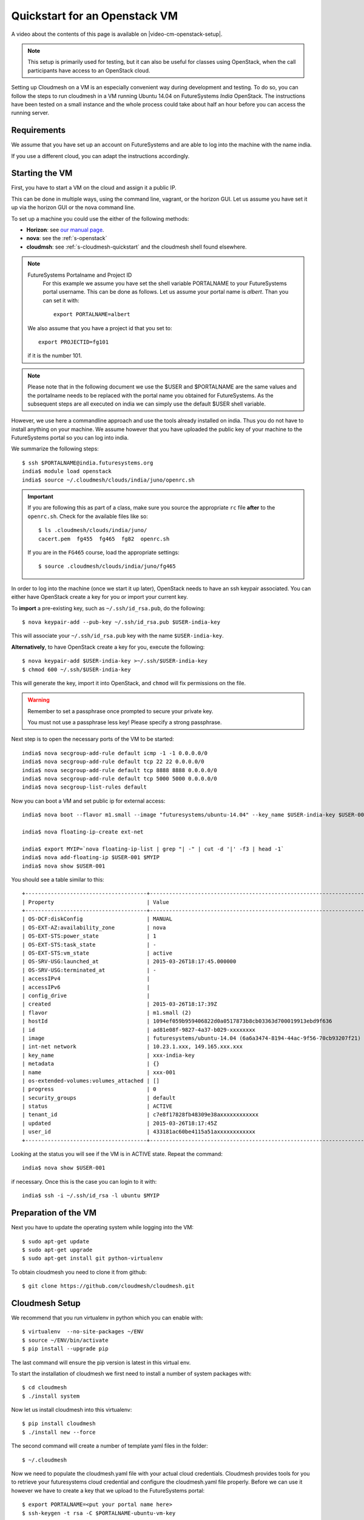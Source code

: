 .. _s-cloudmesh-vm-quickstart:

Quickstart for an Openstack VM 
======================================================================


A video about the contents of this page is available on |video-cm-openstack-setup|.

.. |video-image| image:: /images/glyphicons_402_youtube.png 
.. |video-cm-openstack-setup| replace:: |video-image| :youtube:`rcecpgm-47g`


.. highlight:: bash

.. role:: pink

.. note:: This setup is primarily used for testing, but it can also be
	  useful for classes using OpenStack, when the call
	  participants have access to an OpenStack cloud. 

Setting up Cloudmesh on a VM is an especially convenient way during
development and testing. To do so, you can follow the steps to run
cloudmesh in a VM running Ubuntu 14.04 on FutureSystems `India`
OpenStack. The instructions have been tested on a small instance 
and the whole process could take about half an hour before you 
can access the running server.

Requirements
----------------------------------------------------------------------

We assume that you have set up an account on FutureSystems and are
able to log into the machine with the name india.

If you use a different cloud, you can adapt the instructions
accordingly.

Starting the VM
----------------------------------------------------------------------

First, you have to start a VM on the cloud and assign it a public IP. 

This can be done in multiple ways, using the command line, vagrant, or
the horizon GUI. Let us assume you have set it up via the horizon GUI
or the nova command line. 

To set up a machine you could use the either of the following methods:

* **Horizon**: see `our manual page
  <../../iaas/openstack.html#horizon-gui.html>`_.

* **nova**: see the :ref:`s-openstack`

* **cloudmsh**: see :ref:`s-cloudmesh-quickstart` and the cloudmesh
  shell found elsewhere.


.. note:: FutureSystems Portalname and Project ID
          For this example we assume you have set the shell variable
	  PORTALNAME to your FutureSystems portal username. This can
	  be done as follows. Let us assume your portal name is
	  `albert`. Than you can set it with::

              export PORTALNAME=albert

         We also assume that you have a project id that you set to::

              export PROJECTID=fg101
 
         if it is the number 101.

.. note:: Please note that in the following document we use the
	  :pink:`$USER` and :pink:`$PORTALNAME` are the same values
	  and the portalname needs to be replaced with the portal name
	  you obtained for FutureSystems. As the subsequent steps are
	  all executed on india we can simply use the default
	  :pink:`$USER` shell variable.

However, we use here a commandline approach and use the tools already
installed on india. Thus you do not have to install anything on your
machine. We assume however that you have uploaded the public key of
your machine to the FutureSystems portal so you can log into india.

We summarize the following steps::

  $ ssh $PORTALNAME@india.futuresystems.org
  india$ module load openstack
  india$ source ~/.cloudmesh/clouds/india/juno/openrc.sh

.. important::

   If you are following this as part of a class, make sure you source
   the appropriate ``rc`` file **after** to the ``openrc.sh``.
   Check for the available files like so::

     $ ls .cloudmesh/clouds/india/juno/
     cacert.pem  fg455  fg465  fg82  openrc.sh

   If you are in the ``FG465`` course, load the appropriate settings::

     $ source .cloudmesh/clouds/india/juno/fg465


In order to log into the machine (once we start it up later),
OpenStack needs to have an ssh keypair associated.  You can either
have OpenStack create a key for you or import your current key.

To **import** a pre-existing key, such as ``~/.ssh/id_rsa.pub``, do the following::

  $ nova keypair-add --pub-key ~/.ssh/id_rsa.pub $USER-india-key

This will associate your ``~/.ssh/id_rsa.pub`` key with the name ``$USER-india-key``.

**Alternatively**, to have OpenStack create a key for you, execute the following::

  $ nova keypair-add $USER-india-key >~/.ssh/$USER-india-key
  $ chmod 600 ~/.ssh/$USER-india-key

This will generate the key, import it into OpenStack, and ``chmod``
will fix permissions on the file.

.. warning:: Remember to set a passphrase once prompted to secure your private key.

             You must not use a passphrase less key! Please specify a
	     strong passphrase.

Next step is to open the necessary ports of the VM to be started::

  india$ nova secgroup-add-rule default icmp -1 -1 0.0.0.0/0
  india$ nova secgroup-add-rule default tcp 22 22 0.0.0.0/0
  india$ nova secgroup-add-rule default tcp 8888 8888 0.0.0.0/0
  india$ nova secgroup-add-rule default tcp 5000 5000 0.0.0.0/0
  india$ nova secgroup-list-rules default

Now you can boot a VM and set public ip for external access::

  india$ nova boot --flavor m1.small --image "futuresystems/ubuntu-14.04" --key_name $USER-india-key $USER-001

  india$ nova floating-ip-create ext-net

  india$ export MYIP=`nova floating-ip-list | grep "| -" | cut -d '|' -f3 | head -1`
  india$ nova add-floating-ip $USER-001 $MYIP
  india$ nova show $USER-001

You should see a table similar to this::

    +--------------------------------------+-------------------------------------------------------------------+
    | Property                             | Value                                                             |
    +--------------------------------------+-------------------------------------------------------------------+
    | OS-DCF:diskConfig                    | MANUAL                                                            |
    | OS-EXT-AZ:availability_zone          | nova                                                              |
    | OS-EXT-STS:power_state               | 1                                                                 |
    | OS-EXT-STS:task_state                | -                                                                 |
    | OS-EXT-STS:vm_state                  | active                                                            |
    | OS-SRV-USG:launched_at               | 2015-03-26T18:17:45.000000                                        |
    | OS-SRV-USG:terminated_at             | -                                                                 |
    | accessIPv4                           |                                                                   |
    | accessIPv6                           |                                                                   |
    | config_drive                         |                                                                   |
    | created                              | 2015-03-26T18:17:39Z                                              |
    | flavor                               | m1.small (2)                                                      |
    | hostId                               | 1094ef059b959406822d0a0517873b8cb03363d700019913ebd9f636          |
    | id                                   | ad81e08f-9827-4a37-b029-xxxxxxxx                                  |
    | image                                | futuresystems/ubuntu-14.04 (6a6a3474-8194-44ac-9f56-70cb93207f21) |
    | int-net network                      | 10.23.1.xxx, 149.165.xxx.xxx                                      |
    | key_name                             | xxx-india-key                                                     |
    | metadata                             | {}                                                                |
    | name                                 | xxx-001                                                           |
    | os-extended-volumes:volumes_attached | []                                                                |
    | progress                             | 0                                                                 |
    | security_groups                      | default                                                           |
    | status                               | ACTIVE                                                            |
    | tenant_id                            | c7e8f17828fb48309e38axxxxxxxxxxxx                                 |
    | updated                              | 2015-03-26T18:17:45Z                                              |
    | user_id                              | 433181ac60be4115a51axxxxxxxxxxxx                                  |
    +--------------------------------------+-------------------------------------------------------------------+


Looking at the status you will see if the VM is in ACTIVE
state. Repeat the command::

    india$ nova show $USER-001

if necessary. Once this is the case you can login to it with::

  india$ ssh -i ~/.ssh/id_rsa -l ubuntu $MYIP



Preparation of the VM
----------------------------------------------------------------------

Next you have to update the operating system while logging into 
the VM::

  $ sudo apt-get update
  $ sudo apt-get upgrade
  $ sudo apt-get install git python-virtualenv

To obtain cloudmesh you need to clone it from github::

  $ git clone https://github.com/cloudmesh/cloudmesh.git


Cloudmesh Setup
----------------------------------------------------------------------

We recommend that you run virtualenv in python which you can 
enable with::

  $ virtualenv  --no-site-packages ~/ENV
  $ source ~/ENV/bin/activate
  $ pip install --upgrade pip

The last command will ensure the pip version is latest in this virtual env.
  
To start the installation of cloudmesh we first need to install a 
number of system packages with::

  $ cd cloudmesh
  $ ./install system

Now let us install cloudmesh into this virtualenv::

  $ pip install cloudmesh
  $ ./install new --force

The second command will create a number of template yaml files in the folder::

  $ ~/.cloudmesh

Now we need to populate the cloudmesh.yaml file with your actual cloud credentials. 
Cloudmesh provides tools for you to retrieve your futuresystems cloud credential 
and configure the cloudmesh.yaml file properly. Before we can use it however we 
have to create a key that we upload to the FutureSystems portal::

 $ export PORTALNAME=<put your portal name here>
 $ ssh-keygen -t rsa -C $PORTALNAME-ubuntu-vm-key

Than lets add the key to the ssh agent::

  $ eval `ssh-agent -s`
  $ ssh-add
  
Then you need to add the key to your FutureSystems portal account. 
Please visit the portal and paste the content of the public
key in the appropriate field. You can get the content of the key by ::

  $ cat ~/.ssh/id_rsa.pub

At this point you should be able to connect to india from this VM which is 
required by the following commands.

Now you can fetch the information you need to acces openstack form india::

  $ cm-iu user fetch
  $ cm-iu user create
  
It's also recommended you manually edit the file `~/.cloudmesh/cloudmesh.yaml` 
either with emacs or vi::

  $ emacs ~/.cloudmesh/cloudmesh.yaml

or::

  $ vi ~/.cloudmesh/cloudmesh.yaml

In this file, update your user profile, name, project data, etc.


In order to start the cloudmesh web server that is accessible to outside,
we also need to undertake some changes for the india OpenStack cloud 
configuration with ::
  
  $ fab india.configure
    
To run cloudmesh you will need to start a number of services. The first
is to create and initialize the cloudmesh database. Here we will use the command::

  $ fab mongo.reset

Please note that this command will erase the previous database and you
should be carefully considering its use. When you initialize the
cloudmesh server first this is the best method.  

.. note:: Also note that this command will take a long time on
	  machines that do not have SSD's due to the way mongo sets up
	  the database. Be patient and do not interrupt the program
	  although it may run multiple minutes.


Now you are ready to start all services for cloudmesh with::

  $ fab server.start

Then the cloudmesh service should be available via::

   http://PUBLIC_IP_OF_THE_VM:5000

If you forgot your IP, use the command::

  $ echo $MYIP


NOTE:

#. As you might be copying your yaml files into the cloud please
   secure the VM (following good security practice, including but 
   not limited to proper ssh settings disallowing password authentication, 
   securing the location of your private key as well as setting a 
   passphrase, etc.). As this method targets the scenario for rapid 
   dev and testing, it will be a good idea that shutting the vm down 
   after using.

#. As the server is not secured by HTTPS, remember not to use your
   favorite password when you are asked to set a password for portal login.

#. This method is only intended for development and testing, and not
   recommended for real production use. If you have that intention,
   you can configure the system to use nginx+uwsgi to put cloudmesh
   user secure SSL channel.
